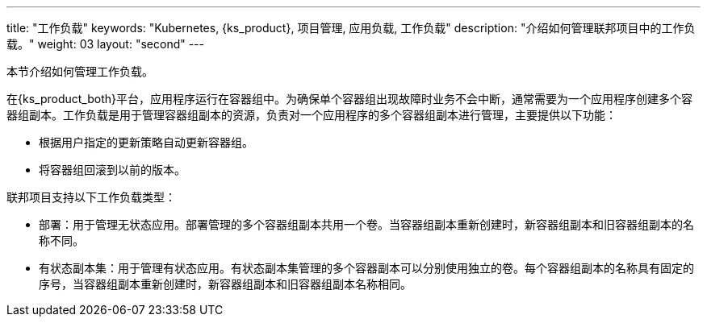 ---
title: "工作负载"
keywords: "Kubernetes, {ks_product}, 项目管理, 应用负载, 工作负载"
description: "介绍如何管理联邦项目中的工作负载。"
weight: 03
layout: "second"
---

// include::../../../../../_custom/clusterManagement/workloads/workloads-desc-workloads.adoc[]

本节介绍如何管理工作负载。

在{ks_product_both}平台，应用程序运行在容器组中。为确保单个容器组出现故障时业务不会中断，通常需要为一个应用程序创建多个容器组副本。工作负载是用于管理容器组副本的资源，负责对一个应用程序的多个容器组副本进行管理，主要提供以下功能：

// * 根据用户设定的条件自动扩缩容器组副本数量。

* 根据用户指定的更新策略自动更新容器组。

* 将容器组回滚到以前的版本。

联邦项目支持以下工作负载类型：

* 部署：用于管理无状态应用。部署管理的多个容器组副本共用一个卷。当容器组副本重新创建时，新容器组副本和旧容器组副本的名称不同。

* 有状态副本集：用于管理有状态应用。有状态副本集管理的多个容器副本可以分别使用独立的卷。每个容器组副本的名称具有固定的序号，当容器组副本重新创建时，新容器组副本和旧容器组副本名称相同。

// * 守护进程集：用于管理守护进程。守护进程集确保所有或特定的节点都运行一个容器组副本。当新节点添加到集群时，如果新节点符合容器组调度规则，守护进程集会自动在新节点上创建一个容器组副本。
